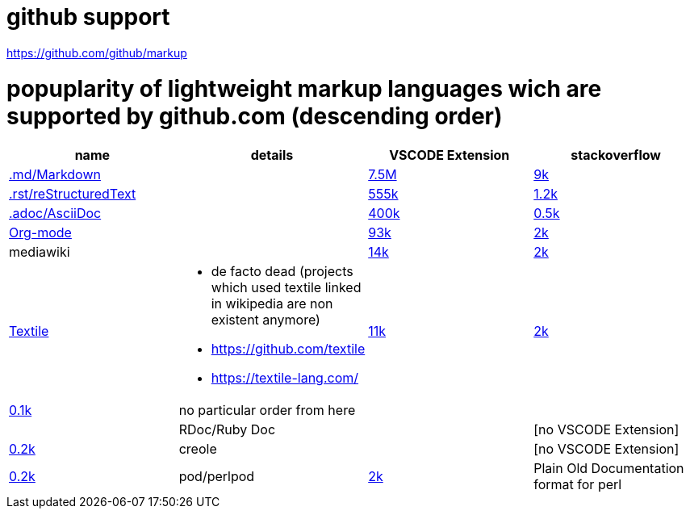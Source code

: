# github support

https://github.com/github/markup

# popuplarity of lightweight markup languages wich are supported by github.com (descending order)

|===
|name|details|VSCODE Extension|stackoverflow

| https://en.wikipedia.org/wiki/Markdown[.md/Markdown]
|
| https://marketplace.visualstudio.com/items?itemName=yzhang.markdown-all-in-one[7.5M]
| https://stackoverflow.com/questions/tagged/markdown[9k]

| https://en.wikipedia.org/wiki/ReStructuredText[.rst/reStructuredText]
|
| https://marketplace.visualstudio.com/items?itemName=lextudio.restructuredtext[555k]
| https://stackoverflow.com/questions/tagged/restructuredtext[1.2k]

| https://en.wikipedia.org/wiki/AsciiDoc[.adoc/AsciiDoc]
|
| https://marketplace.visualstudio.com/items?itemName=asciidoctor.asciidoctor-vscode[400k]
| https://stackoverflow.com/questions/tagged/asciidoc[0.5k]

| https://en.wikipedia.org/wiki/Org-mode[Org-mode]
|
| https://marketplace.visualstudio.com/items?itemName=tootone.org-mode[93k]
| https://stackoverflow.com/questions/tagged/org-mode[2k]

| mediawiki
|
| https://marketplace.visualstudio.com/items?itemName=RoweWilsonFrederiskHolme.wikitext[14k]
| https://stackoverflow.com/questions/tagged/org-mode[2k]

| https://en.wikipedia.org/wiki/Textile_(markup_language)[Textile]
a|* de facto dead (projects which used textile linked in wikipedia are non existent anymore)
* https://github.com/textile
* https://textile-lang.com/
| https://marketplace.visualstudio.com/items?itemName=idleberg.textile[11k]
| https://stackoverflow.com/questions/tagged/org-mode[2k]
| https://stackoverflow.com/questions/tagged/textile[0.1k]

| no particular order from here
|
|
|

| RDoc/Ruby Doc
|
| [no VSCODE Extension]
| https://stackoverflow.com/questions/tagged/rdoc[0.2k]

| creole
|
| [no VSCODE Extension]
| https://stackoverflow.com/questions/tagged/rdoc[0.2k]

a| pod/perlpod +
| https://stackoverflow.com/questions/tagged/org-mode[2k]
| Plain Old Documentation format for perl
a| * [no VSCODE Extension]
| https://stackoverflow.com/questions/tagged/org-mode[2k]
*
|===
